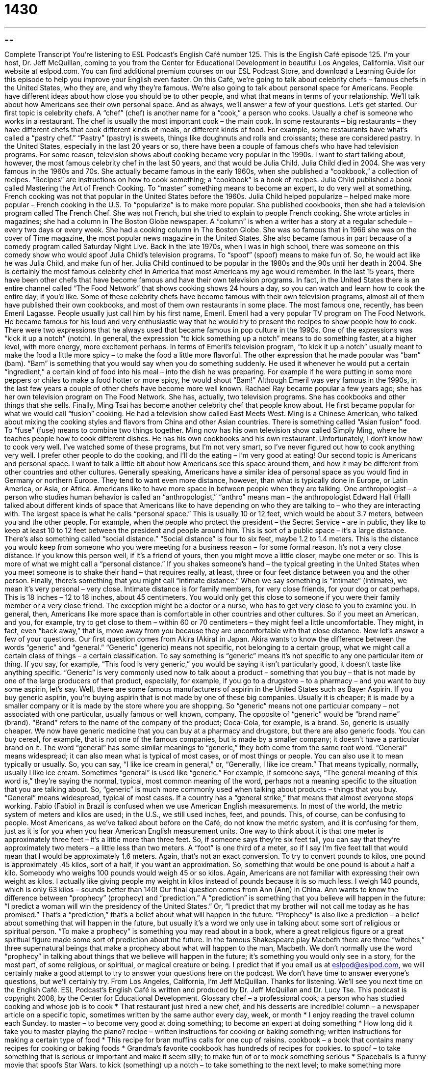 = 1430
:toc: left
:toclevels: 3
:sectnums:
:stylesheet: ../../../myAdocCss.css

'''

== 

Complete Transcript
You’re listening to ESL Podcast’s English Café number 125.
This is the English Café episode 125. I’m your host, Dr. Jeff McQuillan, coming to you from the Center for Educational Development in beautiful Los Angeles, California.
Visit our website at eslpod.com. You can find additional premium courses on our ESL Podcast Store, and download a Learning Guide for this episode to help you improve your English even faster.
On this Café, we’re going to talk about celebrity chefs – famous chefs in the United States, who they are, and why they’re famous. We’re also going to talk about personal space for Americans. People have different ideas about how close you should be to other people, and what that means in terms of your relationship. We’ll talk about how Americans see their own personal space. And as always, we’ll answer a few of your questions. Let’s get started.
Our first topic is celebrity chefs. A “chef” (chef) is another name for a “cook,” a person who cooks. Usually a chef is someone who works in a restaurant. The chef is usually the most important cook – the main cook. In some restaurants – big restaurants – they have different chefs that cook different kinds of meals, or different kinds of food. For example, some restaurants have what’s called a “pastry chef.” “Pastry” (pastry) is sweets, things like doughnuts and rolls and croissants; these are considered pastry.
In the United States, especially in the last 20 years or so, there have been a couple of famous chefs who have had television programs. For some reason, television shows about cooking became very popular in the 1990s. I want to start talking about, however, the most famous celebrity chef in the last 50 years, and that would be Julia Child.
Julia Child died in 2004. She was very famous in the 1960s and 70s. She actually became famous in the early 1960s, when she published a “cookbook,” a collection of recipes. “Recipes” are instructions on how to cook something; a “cookbook” is a book of recipes. Julia Child published a book called Mastering the Art of French Cooking. To “master” something means to become an expert, to do very well at something.
French cooking was not that popular in the United States before the 1960s. Julia Child helped popularize – helped make more popular – French cooking in the U.S. To “popularize” is to make more popular. She published cookbooks, then she had a television program called The French Chef. She was not French, but she tried to explain to people French cooking. She wrote articles in magazines; she had a column in The Boston Globe newspaper. A “column” is when a writer has a story at a regular schedule – every two days or every week. She had a cooking column in The Boston Globe.
She was so famous that in 1966 she was on the cover of Time magazine, the most popular news magazine in the United States. She also became famous in part because of a comedy program called Saturday Night Live. Back in the late 1970s, when I was in high school, there was someone on this comedy show who would spoof Julia Child’s television programs. To “spoof” (spoof) means to make fun of. So, he would act like he was Julia Child, and make fun of her. Julia Child continued to be popular in the 1980s and the 90s until her death in 2004. She is certainly the most famous celebrity chef in America that most Americans my age would remember.
In the last 15 years, there have been other chefs that have become famous and have their own television programs. In fact, in the United States there is an entire channel called “The Food Network” that shows cooking shows 24 hours a day, so you can watch and learn how to cook the entire day, if you’d like. Some of these celebrity chefs have become famous with their own television programs, almost all of them have published their own cookbooks, and most of them own restaurants in some place.
The most famous one, recently, has been Emeril Lagasse. People usually just call him by his first name, Emeril. Emeril had a very popular TV program on The Food Network. He became famous for his loud and very enthusiastic way that he would try to present the recipes to show people how to cook.
There were two expressions that he always used that became famous in pop culture in the 1990s. One of the expressions was “kick it up a notch” (notch). In general, the expression “to kick something up a notch” means to do something faster, at a higher level, with more energy, more excitement perhaps. In terms of Emeril’s television program, “to kick it up a notch” usually meant to make the food a little more spicy – to make the food a little more flavorful. The other expression that he made popular was “bam” (bam). “Bam” is something that you would say when you do something suddenly. He used it whenever he would put a certain “ingredient,” a certain kind of food into his meal – into the dish he was preparing. For example if he were putting in some more peppers or chiles to make a food hotter or more spicy, he would shout “Bam!”
Although Emeril was very famous in the 1990s, in the last few years a couple of other chefs have become more well known. Rachael Ray became popular a few years ago; she has her own television program on The Food Network. She has, actually, two television programs. She has cookbooks and other things that she sells.
Finally, Ming Tsai has become another celebrity chef that people know about. He first became popular for what we would call “fusion” cooking. He had a television show called East Meets West. Ming is a Chinese American, who talked about mixing the cooking styles and flavors from China and other Asian countries. There is something called “Asian fusion” food. To “fuse” (fuse) means to combine two things together. Ming now has his own television show called Simply Ming, where he teaches people how to cook different dishes. He has his own cookbooks and his own restaurant.
Unfortunately, I don’t know how to cook very well. I’ve watched some of these programs, but I’m not very smart, so I’ve never figured out how to cook anything very well. I prefer other people to do the cooking, and I’ll do the eating – I’m very good at eating!
Our second topic is Americans and personal space. I want to talk a little bit about how Americans see this space around them, and how it may be different from other countries and other cultures.
Generally speaking, Americans have a similar idea of personal space as you would find in Germany or northern Europe. They tend to want even more distance, however, than what is typically done in Europe, or Latin America, or Asia, or Africa. Americans like to have more space in between people when they are talking.
One anthropologist – a person who studies human behavior is called an “anthropologist,” “anthro” means man – the anthropologist Edward Hall (Hall) talked about different kinds of space that Americans like to have depending on who they are talking to – who they are interacting with.
The largest space is what he calls “personal space.” This is usually 10 or 12 feet, which would be about 3.7 meters, between you and the other people. For example, when the people who protect the president – the Secret Service – are in public, they like to keep at least 10 to 12 feet between the president and people around him. This is sort of a public space – it’s a large distance.
There’s also something called “social distance.” “Social distance” is four to six feet, maybe 1.2 to 1.4 meters. This is the distance you would keep from someone who you were meeting for a business reason – for some formal reason. It’s not a very close distance. If you know this person well, if it’s a friend of yours, then you might move a little closer, maybe one meter or so. This is more of what we might call a “personal distance.”
If you shakes someone’s hand – the typical greeting in the United States when you meet someone is to shake their hand – that requires really, at least, three or four feet distance between you and the other person.
Finally, there’s something that you might call “intimate distance.” When we say something is “intimate” (intimate), we mean it’s very personal – very close. Intimate distance is for family members, for very close friends, for your dog or cat perhaps. This is 18 inches – 12 to 18 inches, about 45 centimeters. You would only get this close to someone if you were their family member or a very close friend. The exception might be a doctor or a nurse, who has to get very close to you to examine you.
In general, then, Americans like more space than is comfortable in other countries and other cultures. So if you meet an American, and you, for example, try to get close to them – within 60 or 70 centimeters – they might feel a little uncomfortable. They might, in fact, even “back away,” that is, move away from you because they are uncomfortable with that close distance.
Now let’s answer a few of your questions.
Our first question comes from Akira (Akira) in Japan. Akira wants to know the difference between the words “generic” and “general.”
“Generic” (generic) means not specific, not belonging to a certain group, what we might call a certain class of things – a certain classification. To say something is “generic” means it’s not specific to any one particular item or thing. If you say, for example, “This food is very generic,” you would be saying it isn’t particularly good, it doesn’t taste like anything specific.
“Generic” is very commonly used now to talk about a product – something that you buy – that is not made by one of the large producers of that product, especially, for example, if you go to a drugstore – to a pharmacy – and you want to buy some aspirin, let’s say. Well, there are some famous manufacturers of aspirin in the United States such as Bayer Aspirin. If you buy generic aspirin, you’re buying aspirin that is not made by one of these big companies. Usually it is cheaper; it is made by a smaller company or it is made by the store where you are shopping. So “generic” means not one particular company – not associated with one particular, usually famous or well known, company.
The opposite of “generic” would be “brand name” (brand). “Brand” refers to the name of the company of the product; Coca-Cola, for example, is a brand. So, generic is usually cheaper. We now have generic medicine that you can buy at a pharmacy and drugstore, but there are also generic foods. You can buy cereal, for example, that is not one of the famous companies, but is made by a smaller company; it doesn’t have a particular brand on it.
The word “general” has some similar meanings to “generic,” they both come from the same root word. “General” means widespread; it can also mean what is typical of most cases, or of most things or people. You can also use it to mean typically or usually. So, you can say, “I like ice cream in general,” or, “Generally, I like ice cream.” That means typically, normally, usually I like ice cream.
Sometimes “general” is used like “generic.” For example, if someone says, “The general meaning of this word is,” they’re saying the normal, typical, most common meaning of the word, perhaps not a meaning specific to the situation that you are talking about.
So, “generic” is much more commonly used when talking about products – things that you buy. “General” means widespread, typical of most cases. If a country has a “general strike,” that means that almost everyone stops working.
Fabio (Fabio) in Brazil is confused when we use American English measurements. In most of the world, the metric system of meters and kilos are used; in the U.S., we still used inches, feet, and pounds. This, of course, can be confusing to people. Most Americans, as we’ve talked about before on the Café, do not know the metric system, and it is confusing for them, just as it is for you when you hear American English measurement units.
One way to think about it is that one meter is approximately three feet – it’s a little more than three feet. So, if someone says they’re six feet tall, you can say that they’re approximately two meters – a little less than two meters. A “foot” is one third of a meter, so if I say I’m five feet tall that would mean that I would be approximately 1.6 meters. Again, that’s not an exact conversion.
To try to convert pounds to kilos, one pound is approximately .45 kilos, sort of a half, if you want an approximation. So, something that would be one pound is about a half a kilo. Somebody who weighs 100 pounds would weigh 45 or so kilos. Again, Americans are not familiar with expressing their own weight as kilos. I actually like giving people my weight in kilos instead of pounds because it is so much less. I weigh 140 pounds, which is only 63 kilos – sounds better than 140!
Our final question comes from Ann (Ann) in China. Ann wants to know the difference between “prophecy” (prophecy) and “prediction.”
A “prediction” is something that you believe will happen in the future: “I predict a woman will win the presidency of the United States.” Or, “I predict that my brother will not call me today as he has promised.” That’s a “prediction,” that’s a belief about what will happen in the future.
“Prophecy” is also like a prediction – a belief about something that will happen in the future, but usually it’s a word we only use in talking about some sort of religious or spiritual person. “To make a prophecy” is something you may read about in a book, where a great religious figure or a great spiritual figure made some sort of prediction about the future. In the famous Shakespeare play Macbeth there are three “witches,” three supernatural beings that make a prophecy about what will happen to the man, Macbeth. We don’t normally use the word “prophecy” in talking about things that we believe will happen in the future; it’s something you would only see in a story, for the most part, of some religious, or spiritual, or magical creature or being.
I predict that if you email us at eslpod@eslpod.com, we will certainly make a good attempt to try to answer your questions here on the podcast. We don’t have time to answer everyone’s questions, but we’ll certainly try.
From Los Angeles, California, I’m Jeff McQuillan. Thanks for listening. We’ll see you next time on the English Café.
ESL Podcast’s English Café is written and produced by Dr. Jeff McQuillan and Dr. Lucy Tse. This podcast is copyright 2008, by the Center for Educational Development.
Glossary
chef – a professional cook; a person who has studied cooking and whose job is to cook
* That restaurant just hired a new chef, and his desserts are incredible!
column – a newspaper article on a specific topic, sometimes written by the same author every day, week, or month
* I enjoy reading the travel column each Sunday.
to master – to become very good at doing something; to become an expert at doing something
* How long did it take you to master playing the piano?
recipe – written instructions for cooking or baking something; written instructions for making a certain type of food
* This recipe for bran muffins calls for one cup of raisins.
cookbook – a book that contains many recipes for cooking or baking foods
* Grandma’s favorite cookbook has hundreds of recipes for cookies.
to spoof – to take something that is serious or important and make it seem silly; to make fun of or to mock something serious
* Spaceballs is a funny movie that spoofs Star Wars.
to kick (something) up a notch – to take something to the next level; to make something more intense, important, or interesting
* They often bet small coins while playing poker, but last weekend they kicked their game up a notch and started betting with five-dollar bills.
fusion – a combination of different types of food; a combination of different styles of food from different parts of the world
* A new restaurant that serves Cuban-Thai fusion just opened in downtown Springfield.
anthropologist – a person who studies people and their cultures and societies
* The anthropologist spent more than six years living with a community in the Amazonian jungle.
intimate – very close and personal; with a close relationship
* Becky and Francine are very intimate friends. They tell each other everything.
generic – related to a large group of things, without being specific and without a brand name that shows something is made by a particular company
* “Digestion problems” is a generic term that can mean many different illnesses.
general – overall; not specific; not detailed
* The book is about the U.S. Civil War in general and it doesn’t have very many details about the battles.
prophecy – a statement about what will happen in the future, often related to religion or magic
* This book contains prophecies made by a man who lived in the 1600s.
prediction – a statement about what will probably happen in the future
* President Kennedy made a prediction that humans would be able to walk on the moon.
What Insiders Know
Classic Bestselling Cookbooks
Many Americans enjoy cooking and trying new recipes. They often buy cookbooks for “inspiration” (ideas and motivation for doing something). Some of these cookbooks are “fads” (things that are very popular for a short period of time), but other cookbooks have become “classic” (very popular and very well known) “bestsellers” (books that sell many copies).
One of the classic bestselling cookbooks is The Joy of Cooking. It has “been in print” (it continues to be published) since 1936, selling more than 18 million copies. The cookbook has a lot of basic information about the selection of fruits and vegetables, cooking “techniques” (specific ways to do something), and lists of “equipment” (small machines) and “utensils” (hand-held objects) that every kitchen needs, as well as many recipes for traditional American foods. A similar cookbook, The Joy of Baking, is all about baking cakes, pies, cookies, and more.
The Betty Crocker series is another classic bestselling cookbook. Betty Crocker is a “fictitious” (imaginary, not real) character who was created by a food company. When people wrote to the company asking for advice about baking, the company signed the letters with the name of Betty Crocker. Later, Betty Crocker had a radio cooking show, and now that name is on many food products, as well as a series of cookbooks.
Finally, The Frugal Gourmet has become another classic bestselling cookbook. A man named Jeff Smith “hosted” (was the main character) on a cooking show of the same name, and also published a series of cookbooks in the 1980s and 1990s. While The Joy of Cooking and Betty Crocker focus more on traditional home-style foods, The Frugal Gourmet has recipes for “gourmet” (very fancy) foods that can be prepared “frugally” (without spending very much money).